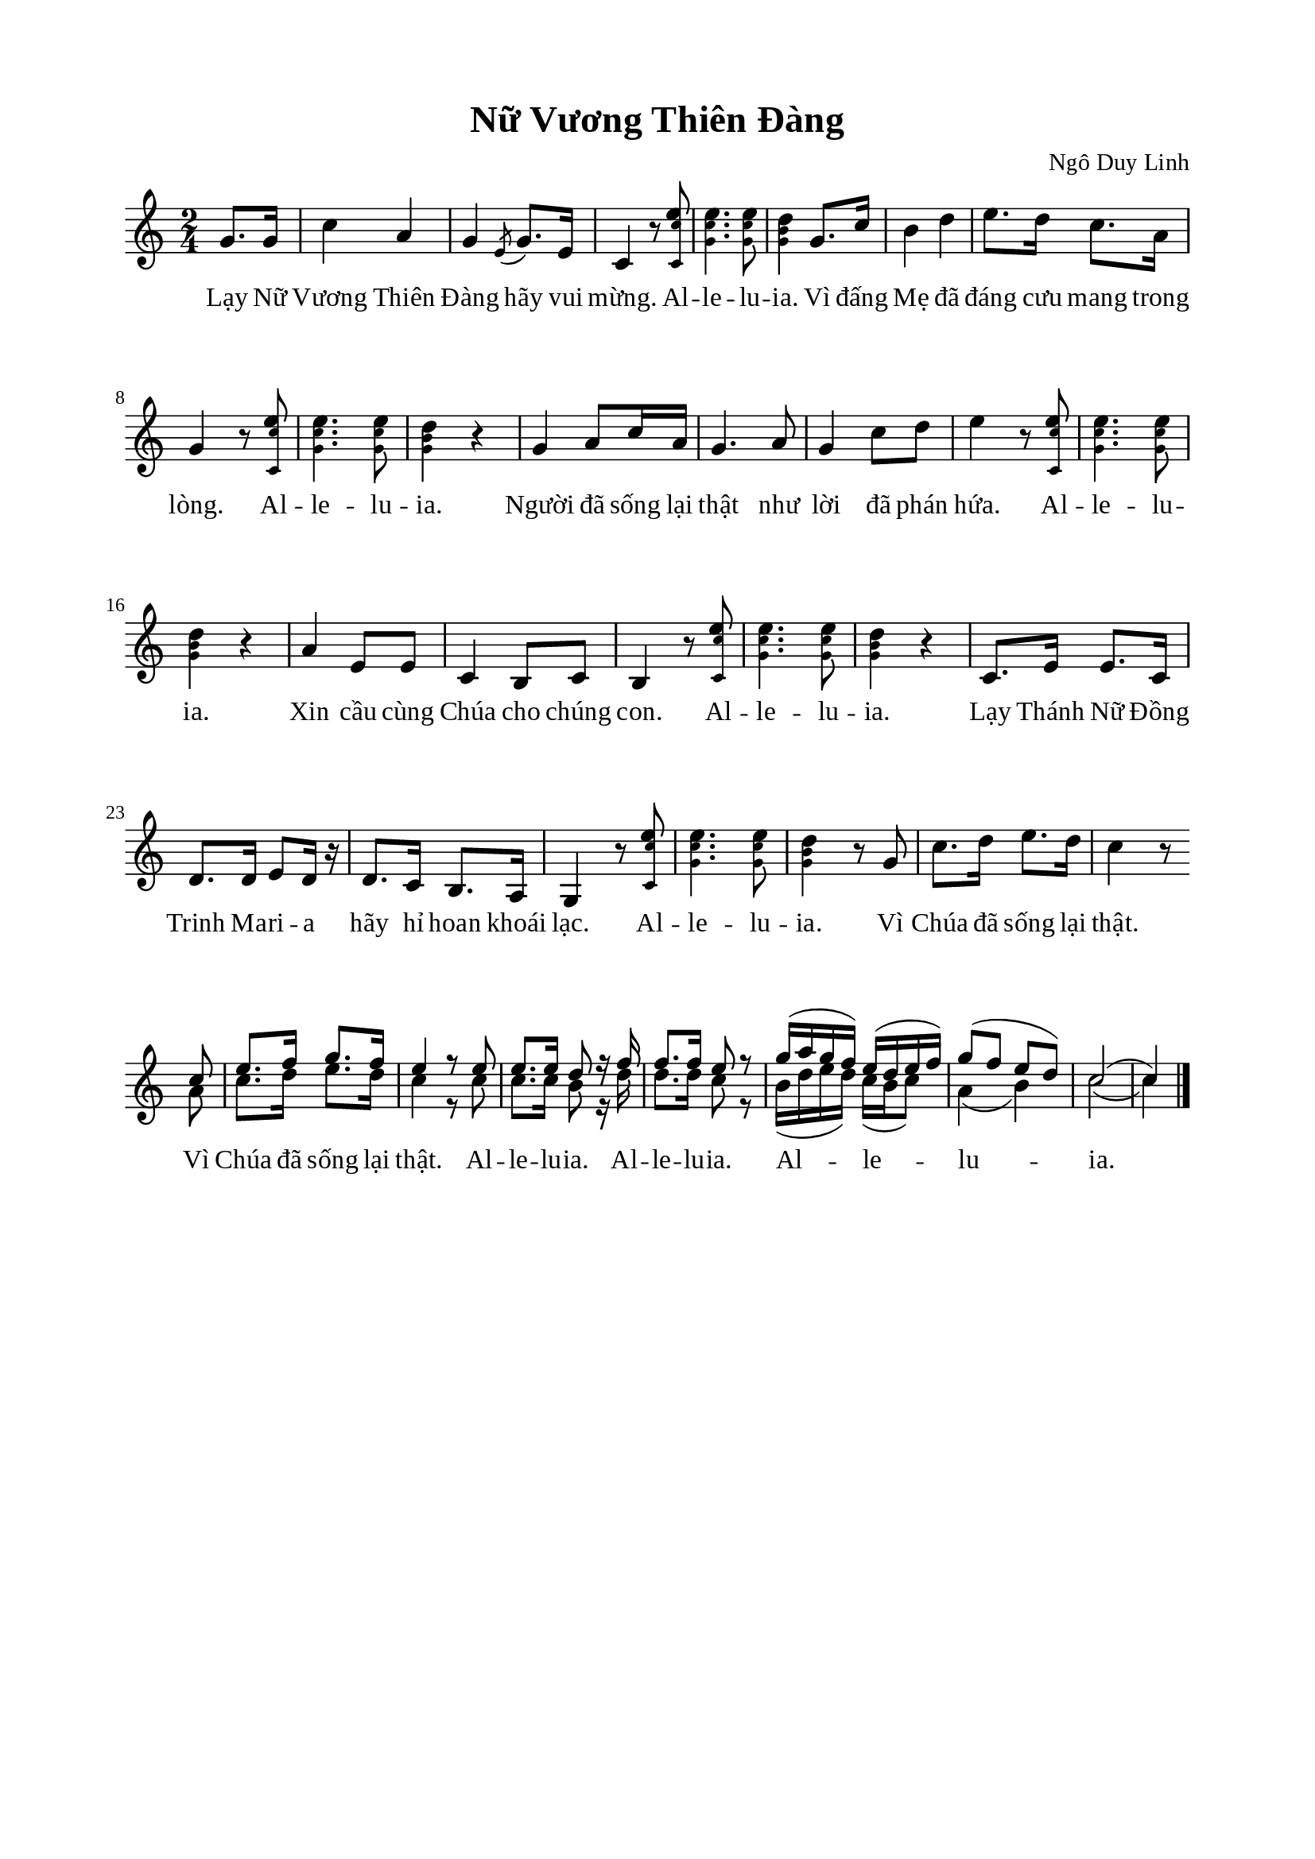 %%%%%%%%%%%%%%%%%%%%%%%%%%%%%
% Nội dung tài liệu
% 1. Cài đặt chung
% 2. Nhạc phiên khúc
% 3. Nhạc điệp khúc
% 4. Lời
% 5. Bố trí
%%%%%%%%%%%%%%%%%%%%%%%%%%%%%

%%%%%%%%%%%%%%%%%%%%%%%%%%%%%
% 1. Cài đặt chung
%%%%%%%%%%%%%%%%%%%%%%%%%%%%%
\version "2.18.2"

\header {
  title = "Nữ Vương Thiên Đàng"
  composer = "Ngô Duy Linh"
  tagline = ##f
}

global = {
  \key c \major
  \time 2/4
}

\paper {
  #(set-paper-size "a4")
  top-margin = 15\mm
  bottom-margin = 15\mm
  left-margin = 20\mm
  right-margin = 20\mm
  indent = #0
  #(define fonts
	 (make-pango-font-tree "Liberation Serif"
	 		       "Liberation Serif"
			       "Liberation Serif"
			       (/ 20 20)))
}

smallNote = #(define-music-function
  (parser location note)
  (ly:music?)
  #{
    \tweak font-size #-3
    #note
  #}
)

repeatChunk = \relative c' {
  <\smallNote c \smallNote c' e>8
  <\smallNote g' \smallNote c e>4.
  <\smallNote g \smallNote c e>8
  <\smallNote g \smallNote b d>4
}

%%%%%%%%%%%%%%%%%%%%%%%%%%%%%
% 2. Nhạc phiên khúc
%%%%%%%%%%%%%%%%%%%%%%%%%%%%%
verseMusic = \relative c' {
  \partial 4 g'8. g16
  c4 a4 % 1
  g4 \acciaccatura e8 g8. e16 % 2
  c4 r8 \repeatChunk % 3, 4
  g'8. c16 % 5
  b4 d4 % 6
  e8. d16 c8. a16 % 7
  g4 r8 \repeatChunk r4 % 8, 9, 10
  
  g4 a8 c16 a16 % 11
  g4. a8 % 12
  g4 c8 d8 % 13
  e4 r8 \repeatChunk r4 % 14, 15, 16
  
  a,4 e8 e8 % 17
  c4 b8 c8 % 18
  b4 r8 \repeatChunk r4 % 19, 20, 21
  
  c8. e16 e8. c16 % 22
  d8. d16 e8 d16 r16 % 23
  d8. c16 b8. a16 % 24
  g4 r8 \repeatChunk r8 g'8 % 25, 26, 27
  c8. d16 e8. d16 % 28
  c4 r8
}

%%%%%%%%%%%%%%%%%%%%%%%%%%%%%
% 3. Nhạc điệp khúc
%%%%%%%%%%%%%%%%%%%%%%%%%%%%%
musicUp = \relative c' {
  \set Score.currentBarNumber = #30
  \partial 8 c'8 % 29
  e8. f16 g8. f16 % 30
  e4 r8 e8 % 31
  e8. e16 d8 r16 f16 % 32
  f8. f16 e8 r8 % 33
  g16(a16 g16 f16) e16(d16 e16 f16) % 34
  g8(f8 e8 d8) % 35
  c2( % 36
  c4) \bar "|."
}

musicDown = \relative c' {
  \partial 8 a'8 % 30
  c8. d16 e8. d16 % 31
  c4 r8 c8 % 32
  c8. c16 b8 r16 d16 % 33
  d8. d16 c8 r8 % 34
  b16(d16 e16 d16) c16(b16 c8) % 35
  a4(b4) % 36
  c2( % 37
  c4) \bar "|."
}

%%%%%%%%%%%%%%%%%%%%%%%%%%%%%
% 4. Lời
%%%%%%%%%%%%%%%%%%%%%%%%%%%%%
verseLyric = \lyricmode {
  Lạy Nữ Vương Thiên Đàng hãy vui mừng. Al -- le -- lu -- ia.
  Vì đấng Mẹ đã đáng cưu mang trong lòng. Al -- le -- lu -- ia.

  Người đã sống lại thật như lời đã phán hứa. Al -- le -- lu -- ia.
  Xin cầu cùng Chúa cho chúng con. Al -- le -- lu -- ia.

  Lạy Thánh Nữ Đồng Trinh Ma -- ri -- a hãy hỉ hoan khoái lạc. Al -- le -- lu -- ia.
  Vì Chúa đã sống lại thật.
}

dualLyric = \lyricmode {
  Vì Chúa đã sống lại thật. Al -- le -- lu -- ia.
  Al -- le -- lu -- ia. Al -- le -- lu -- ia.
}

%%%%%%%%%%%%%%%%%%%%%%%%%%%%%
% 5. Bố trí
%%%%%%%%%%%%%%%%%%%%%%%%%%%%%
\score {
  \new ChoirStaff <<
    \new Staff = verses <<
      \new Voice = "verse" {
        \global \stemNeutral \verseMusic
      }
    >>
    \new Lyrics \lyricsto verse \verseLyric
  >>
  \layout {
    \context {
      \Lyrics
      \override VerticalAxisGroup.staff-affinity = ##f
      \override VerticalAxisGroup.staff-staff-spacing =
        #'((basic-distance . 0)
     (minimum-distance . 1)
     (padding . 1))
    }
    \context {
      \Staff
      \override VerticalAxisGroup.staff-staff-spacing =
        #'((basic-distance . 0)
     (minimum-distance . 1)
     (padding . 1))
    }
  }
}

\score {
  \new ChoirStaff <<
    \new Staff = chorus <<
      \new Voice = "verseUp" {
        \voiceOne \global \stemUp \slurUp \musicUp
      }
      \new Voice = "verseDown" {
        \voiceTwo \global \stemDown \slurDown \musicDown
      }
    >>
    \new Lyrics \lyricsto "verseUp" \dualLyric
  >>
  \layout {
    \context {
      \Lyrics
      \override VerticalAxisGroup.staff-affinity = ##f
      \override VerticalAxisGroup.staff-staff-spacing =
        #'((basic-distance . 0)
     (minimum-distance . 1)
     (padding . 1))
    }
    \context {
      \Staff
      \remove "Time_signature_engraver"
      \override VerticalAxisGroup.staff-staff-spacing =
        #'((basic-distance . 0)
     (minimum-distance . 1)
     (padding . 1))
    }
  }
}
